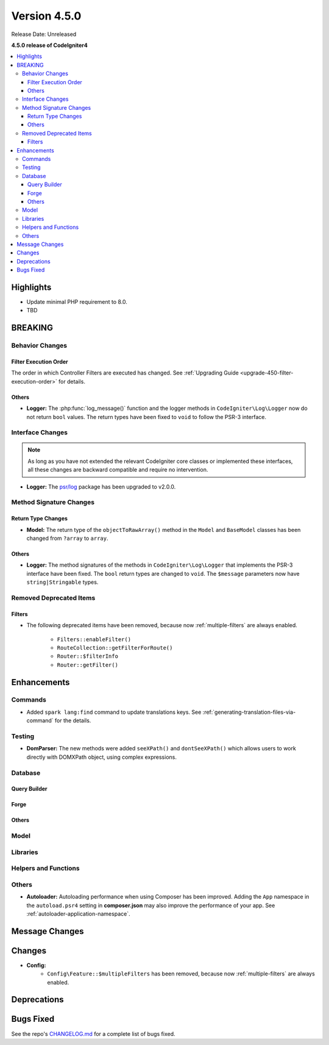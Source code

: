 Version 4.5.0
#############

Release Date: Unreleased

**4.5.0 release of CodeIgniter4**

.. contents::
    :local:
    :depth: 3

Highlights
**********

- Update minimal PHP requirement to 8.0.
- TBD

BREAKING
********

Behavior Changes
================

Filter Execution Order
----------------------

The order in which Controller Filters are executed has changed. See
:ref:`Upgrading Guide <upgrade-450-filter-execution-order>` for details.

Others
------

- **Logger:** The :php:func:`log_message()` function and the logger methods in
  ``CodeIgniter\Log\Logger`` now do not return ``bool`` values. The return types
  have been fixed to ``void`` to follow the PSR-3 interface.

Interface Changes
=================

.. note:: As long as you have not extended the relevant CodeIgniter core classes
    or implemented these interfaces, all these changes are backward compatible
    and require no intervention.

- **Logger:** The `psr/log <https://packagist.org/packages/psr/log>`_ package has
  been upgraded to v2.0.0.

.. _v450-method-signature-changes:

Method Signature Changes
========================

Return Type Changes
-------------------

- **Model:** The return type of the ``objectToRawArray()`` method in the ``Model``
  and ``BaseModel`` classes has been changed from ``?array`` to ``array``.

Others
------

- **Logger:** The method signatures of the methods in ``CodeIgniter\Log\Logger``
  that implements the PSR-3 interface have been fixed. The ``bool`` return
  types are changed to ``void``. The ``$message`` parameters now have
  ``string|Stringable`` types.

.. _v450-removed-deprecated-items:

Removed Deprecated Items
========================

Filters
-------

- The following deprecated items have been removed, because now :ref:`multiple-filters` are always enabled.

    - ``Filters::enableFilter()``
    - ``RouteCollection::getFilterForRoute()``
    - ``Router::$filterInfo``
    - ``Router::getFilter()``

Enhancements
************

Commands
========

- Added ``spark lang:find`` command to update translations keys. See :ref:`generating-translation-files-via-command` for the details.

Testing
=======

- **DomParser:** The new methods were added ``seeXPath()`` and ``dontSeeXPath()``
  which allows users to work directly with DOMXPath object, using complex expressions.

Database
========

Query Builder
-------------

Forge
-----

Others
------

Model
=====

Libraries
=========

Helpers and Functions
=====================

Others
======

- **Autoloader:** Autoloading performance when using Composer has been improved.
  Adding the ``App`` namespace in the ``autoload.psr4`` setting in **composer.json**
  may also improve the performance of your app. See :ref:`autoloader-application-namespace`.

Message Changes
***************

Changes
*******

- **Config:**
    - ``Config\Feature::$multipleFilters`` has been removed, because now
      :ref:`multiple-filters` are always enabled.

Deprecations
************

Bugs Fixed
**********

See the repo's
`CHANGELOG.md <https://github.com/codeigniter4/CodeIgniter4/blob/develop/CHANGELOG.md>`_
for a complete list of bugs fixed.
